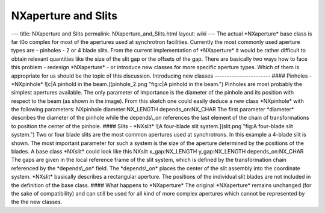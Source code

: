 ====================
NXaperture and Slits
====================


--- title: NXaperture and Slits permalink: NXaperture_and_Slits.html
layout: wiki --- The actual \*NXaperture\* base class is far t0o complex
for most of the apertures used at synchrotron facilities. Currently the
most commonly used aperture types are - pinholes - 2 or 4 blade slits.
From the current implementation of \*NXaperture\* it would be rather
difficult to obtain relevant quantities like the size of the slit gap or
the offsets of the gap. There are basically two ways how to face this
problem - redesign \*NXaperture\* - or introduce new classes for more
specific aperture types. Which of them is appropriate for us should be
the topic of this discussion. Introducing new classes
----------------------- #### Pinholes - \*NXpinhole\* ![c|A pinhold in
the beam.](pinhole_2.png "fig:c|A pinhold in the beam.") Pinholes are
most probably the simplest apertures available. The only parameter of
importance is the diameter of the pinhole and its position with respect
to the beam (as shown in the image). From this sketch one could easily
deduce a new class \*NXpinhole\* with the following parameters:
NXpinhole diameter:NX_LENGTH depends_on:NX_CHAR The first parameter
\*diameter\* describes the diameter of the pinhole while the
depends\\_on references the last element of the chain of transformations
to position the center of the pinhole. #### Slits - \*NXslit\* ![A
four-blade slit system.](slit.png "fig:A four-blade slit system.") Two
or four blade slits are the most common apertures used at synchrotrons.
In this example a 4-blade slit is shown. The most important parameter
for such a system is the size of the aperture determined by the
positions of the blades. A base class \*NXslit\* could look like this
NXslit x_gap:NX_LENGTH y_gap:NX_LENGTH depends_on:NX_CHAR The gaps are
given in the local reference frame of the slit system, which is defined
by the transformation chain referenced by the \*depends\\_on\* field.
The \*depends\\_on\* places the center of the slit assembly into the
coordinate system. \*NXslit\* basically describes a rectangular
aperture. The positions of the individual slit blades are not included
in the definition of the base class. #### What happens to \*NXaperture\*
The original \*NXaperture\* remains unchanged (for the sake of
compatibility) and can still be used for all kind of more complex
apertures which cannot be represented by the the new classes.
